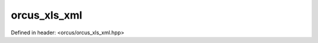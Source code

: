orcus_xls_xml
=============

Defined in header: <orcus/orcus_xls_xml.hpp>

.. doxygenclass:: orcus::orcus_xls_xml
   :members:
